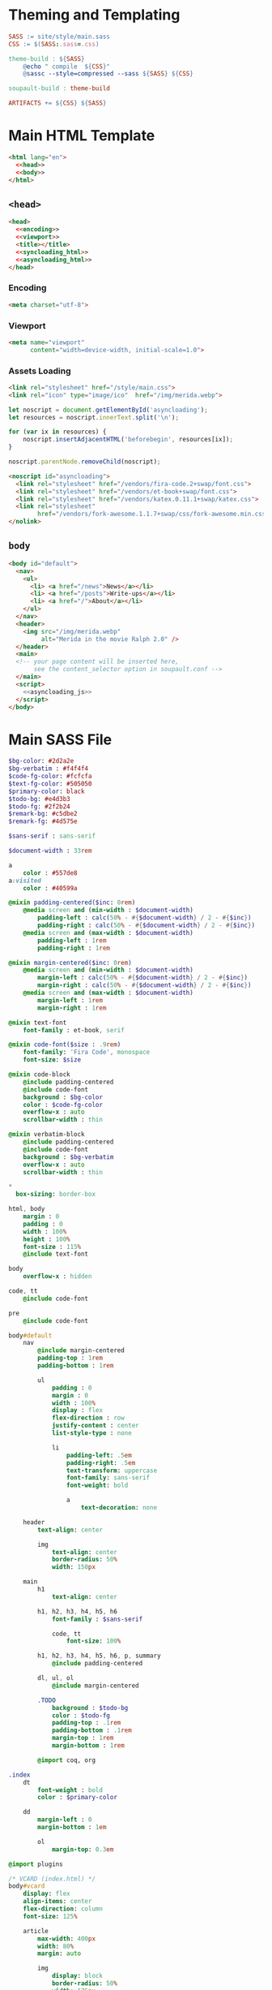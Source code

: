 #+BEGIN_EXPORT html
<h1>Theming and Templating</h1>
#+END_EXPORT

#+BEGIN_SRC makefile :tangle theme.mk
SASS := site/style/main.sass
CSS := $(SASS:.sass=.css)

theme-build : ${SASS}
	@echo " compile  ${CSS}"
	@sassc --style=compressed --sass ${SASS} ${CSS}

soupault-build : theme-build

ARTIFACTS += ${CSS} ${SASS}
#+END_SRC

* Main HTML Template

#+BEGIN_SRC html  :tangle templates/main.html :noweb no-export
<html lang="en">
  <<head>>
  <<body>>
</html>
#+END_SRC

** ~<head>~

#+NAME: head
#+BEGIN_SRC html :noweb no-export
<head>
  <<encoding>>
  <<viewport>>
  <title></title>
  <<syncloading_html>>
  <<asyncloading_html>>
</head>
#+END_SRC

*** Encoding

#+NAME: encoding
#+BEGIN_SRC html
<meta charset="utf-8">
#+END_SRC

*** Viewport

#+NAME: viewport
#+BEGIN_SRC html
<meta name="viewport"
      content="width=device-width, initial-scale=1.0">
#+END_SRC

*** Assets Loading

#+NAME: syncloading_html
#+BEGIN_SRC html
<link rel="stylesheet" href="/style/main.css">
<link rel="icon" type="image/ico"  href="/img/merida.webp">
#+END_SRC

#+NAME: asyncloading_js
#+BEGIN_SRC js
let noscript = document.getElementById('asyncloading');
let resources = noscript.innerText.split('\n');

for (var ix in resources) {
    noscript.insertAdjacentHTML('beforebegin', resources[ix]);
}

noscript.parentNode.removeChild(noscript);
#+END_SRC

#+NAME: asyncloading_html
#+BEGIN_SRC html
<noscript id="asyncloading">
  <link rel="stylesheet" href="/vendors/fira-code.2+swap/font.css">
  <link rel="stylesheet" href="/vendors/et-book+swap/font.css">
  <link rel="stylesheet" href="/vendors/katex.0.11.1+swap/katex.css">
  <link rel="stylesheet"
        href="/vendors/fork-awesome.1.1.7+swap/css/fork-awesome.min.css">
</nolink>
#+END_SRC

** ~body~

#+NAME: body
#+BEGIN_SRC html :noweb no-export
<body id="default">
  <nav>
    <ul>
      <li> <a href="/news">News</a></li>
      <li> <a href="/posts">Write-ups</a></li>
      <li> <a href="/">About</a></li>
    </ul>
  </nav>
  <header>
    <img src="/img/merida.webp"
         alt="Merida in the movie Ralph 2.0" />
  </header>
  <main>
  <!-- your page content will be inserted here,
       see the content_selector option in soupault.conf -->
  </main>
  <script>
    <<asyncloading_js>>
  </script>
</body>
#+END_SRC

* Main SASS File

#+BEGIN_SRC sass :tangle site/style/main.sass
$bg-color: #2d2a2e
$bg-verbatim : #f4f4f4
$code-fg-color: #fcfcfa
$text-fg-color: #505050
$primary-color: black
$todo-bg: #e4d3b3
$todo-fg: #2f2b24
$remark-bg: #c5dbe2
$remark-fg: #4d575e

$sans-serif : sans-serif

$document-width : 33rem

a
    color : #557de8
a:visited
    color : #40599a

@mixin padding-centered($inc: 0rem)
    @media screen and (min-width : $document-width)
        padding-left : calc(50% - #{$document-width} / 2 - #{$inc})
        padding-right : calc(50% - #{$document-width} / 2 - #{$inc})
    @media screen and (max-width : $document-width)
        padding-left : 1rem
        padding-right : 1rem

@mixin margin-centered($inc: 0rem)
    @media screen and (min-width : $document-width)
        margin-left : calc(50% - #{$document-width} / 2 - #{$inc})
        margin-right : calc(50% - #{$document-width} / 2 - #{$inc})
    @media screen and (max-width : $document-width)
        margin-left : 1rem
        margin-right : 1rem

@mixin text-font
    font-family : et-book, serif

@mixin code-font($size : .9rem)
    font-family: 'Fira Code', monospace
    font-size: $size

@mixin code-block
    @include padding-centered
    @include code-font
    background : $bg-color
    color : $code-fg-color
    overflow-x : auto
    scrollbar-width : thin

@mixin verbatim-block
    @include padding-centered
    @include code-font
    background : $bg-verbatim
    overflow-x : auto
    scrollbar-width : thin

*
  box-sizing: border-box

html, body
    margin : 0
    padding : 0
    width : 100%
    height : 100%
    font-size : 115%
    @include text-font

body
    overflow-x : hidden

code, tt
    @include code-font

pre
    @include code-font

body#default
    nav
        @include margin-centered
        padding-top : 1rem
        padding-bottom : 1rem

        ul
            padding : 0
            margin : 0
            width : 100%
            display : flex
            flex-direction : row
            justify-content : center
            list-style-type : none

            li
                padding-left: .5em
                padding-right: .5em
                text-transform: uppercase
                font-family: sans-serif
                font-weight: bold

                a
                    text-decoration: none

    header
        text-align: center

        img
            text-align: center
            border-radius: 50%
            width: 150px

    main
        h1
            text-align: center

        h1, h2, h3, h4, h5, h6
            font-family : $sans-serif

            code, tt
                font-size: 100%

        h1, h2, h3, h4, h5, h6, p, summary
            @include padding-centered

        dl, ul, ol
            @include margin-centered

        .TODO
            background : $todo-bg
            color : $todo-fg
            padding-top : .1rem
            padding-bottom : .1rem
            margin-top : 1rem
            margin-bottom : 1rem

        @import coq, org

.index
    dt
        font-weight : bold
        color : $primary-color

    dd
        margin-left : 0
        margin-bottom : 1em

        ol
            margin-top: 0.3em

@import plugins

/* VCARD (index.html) */
body#vcard
    display: flex
    align-items: center
    flex-direction: column
    font-size: 125%

    article
        max-width: 400px
        width: 80%
        margin: auto

        img
            display: block
            border-radius: 50%
            width: 175px
            margin: auto
            margin-bottom: 3em

    h1
        color: $primary-color
        font-size: 300%
        text-align: center

    nav dt
        font-weight: bold

        a
            color: $primary-color
#+END_SRC
